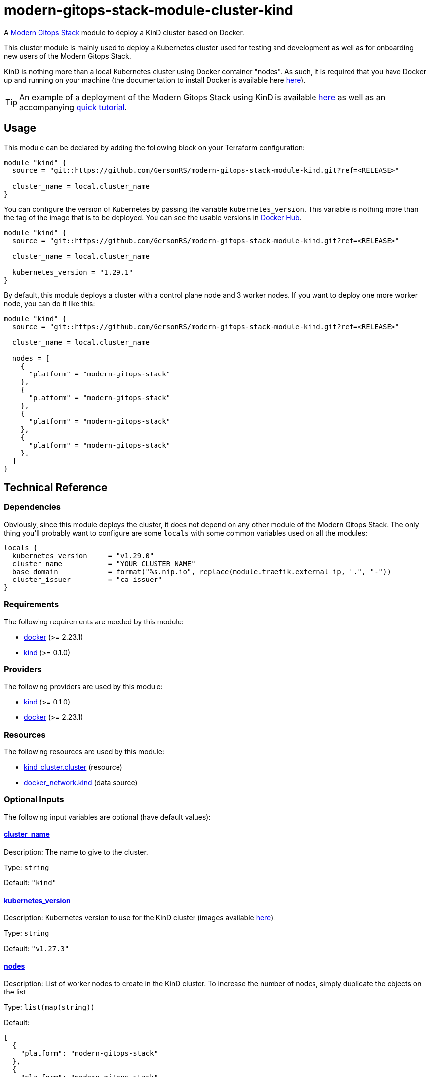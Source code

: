 = modern-gitops-stack-module-cluster-kind

A https://modern-gitops-stack.io[Modern Gitops Stack] module to deploy a KinD cluster based on Docker.

This cluster module is mainly used to deploy a Kubernetes cluster used for testing and development as well as for onboarding new users of the Modern Gitops Stack.

KinD is nothing more than a local Kubernetes cluster using Docker container "nodes". As such, it is required that you have Docker up and running on your machine (the documentation to install Docker is available here https://docs.docker.com/engine/install/[here]).

TIP: An example of a deployment of the Modern Gitops Stack using KinD is available https://github.com/GersonRS/modern-gitops-stack/tree/main/examples/kind[here] as well as an accompanying xref:ROOT:ROOT:tutorials/deploy_kind.adoc[quick tutorial].

== Usage

This module can be declared by adding the following block on your Terraform configuration:

[source,terraform]
----
module "kind" {
  source = "git::https://github.com/GersonRS/modern-gitops-stack-module-kind.git?ref=<RELEASE>"

  cluster_name = local.cluster_name
}
----

You can configure the version of Kubernetes by passing the variable `kubernetes_version`. This variable is nothing more than the tag of the image that is to be deployed. You can see the usable versions in https://hub.docker.com/r/kindest/node/tags[Docker Hub]. 

[source,terraform]
----
module "kind" {
  source = "git::https://github.com/GersonRS/modern-gitops-stack-module-kind.git?ref=<RELEASE>"

  cluster_name = local.cluster_name

  kubernetes_version = "1.29.1"
}
----

By default, this module deploys a cluster with a control plane node and 3 worker nodes. If you want to deploy one more worker node, you can do it like this:

[source,terraform]
----
module "kind" {
  source = "git::https://github.com/GersonRS/modern-gitops-stack-module-kind.git?ref=<RELEASE>"

  cluster_name = local.cluster_name

  nodes = [
    {
      "platform" = "modern-gitops-stack"
    },
    {
      "platform" = "modern-gitops-stack"
    },
    {
      "platform" = "modern-gitops-stack"
    },
    {
      "platform" = "modern-gitops-stack"
    },
  ]
}
----

== Technical Reference

=== Dependencies

Obviously, since this module deploys the cluster, it does not depend on any other module of the Modern Gitops Stack. The only thing you'll probably want to configure are some `locals` with some common variables used on all the modules:

[source,terraform]
----
locals {
  kubernetes_version     = "v1.29.0"
  cluster_name           = "YOUR_CLUSTER_NAME"
  base_domain            = format("%s.nip.io", replace(module.traefik.external_ip, ".", "-"))
  cluster_issuer         = "ca-issuer"
}
----

// BEGIN_TF_DOCS
=== Requirements

The following requirements are needed by this module:

- [[requirement_docker]] <<requirement_docker,docker>> (>= 2.23.1)

- [[requirement_kind]] <<requirement_kind,kind>> (>= 0.1.0)

=== Providers

The following providers are used by this module:

- [[provider_kind]] <<provider_kind,kind>> (>= 0.1.0)

- [[provider_docker]] <<provider_docker,docker>> (>= 2.23.1)

=== Resources

The following resources are used by this module:

- https://registry.terraform.io/providers/tehcyx/kind/latest/docs/resources/cluster[kind_cluster.cluster] (resource)
- https://registry.terraform.io/providers/kreuzwerker/docker/latest/docs/data-sources/network[docker_network.kind] (data source)

=== Optional Inputs

The following input variables are optional (have default values):

==== [[input_cluster_name]] <<input_cluster_name,cluster_name>>

Description: The name to give to the cluster.

Type: `string`

Default: `"kind"`

==== [[input_kubernetes_version]] <<input_kubernetes_version,kubernetes_version>>

Description: Kubernetes version to use for the KinD cluster (images available https://hub.docker.com/r/kindest/node/tags[here]).

Type: `string`

Default: `"v1.27.3"`

==== [[input_nodes]] <<input_nodes,nodes>>

Description: List of worker nodes to create in the KinD cluster. To increase the number of nodes, simply duplicate the objects on the list.

Type: `list(map(string))`

Default:
[source,json]
----
[
  {
    "platform": "modern-gitops-stack"
  },
  {
    "platform": "modern-gitops-stack"
  },
  {
    "platform": "modern-gitops-stack"
  }
]
----

=== Outputs

The following outputs are exported:

==== [[output_parsed_kubeconfig]] <<output_parsed_kubeconfig,parsed_kubeconfig>>

Description: Kubeconfig blocks to configure Terraform providers.

==== [[output_raw_kubeconfig]] <<output_raw_kubeconfig,raw_kubeconfig>>

Description: Raw `.kube/config` file for `kubectl` access.

==== [[output_kind_subnet]] <<output_kind_subnet,kind_subnet>>

Description: Kind IPv4 Docker network subnet.
// END_TF_DOCS

=== Reference in table format 

.Show tables
[%collapsible]
====
// BEGIN_TF_TABLES
= Requirements

[cols="a,a",options="header,autowidth"]
|===
|Name |Version
|[[requirement_docker]] <<requirement_docker,docker>> |>= 2.23.1
|[[requirement_kind]] <<requirement_kind,kind>> |>= 0.1.0
|===

= Providers

[cols="a,a",options="header,autowidth"]
|===
|Name |Version
|[[provider_kind]] <<provider_kind,kind>> |>= 0.1.0
|[[provider_docker]] <<provider_docker,docker>> |>= 2.23.1
|===

= Resources

[cols="a,a",options="header,autowidth"]
|===
|Name |Type
|https://registry.terraform.io/providers/tehcyx/kind/latest/docs/resources/cluster[kind_cluster.cluster] |resource
|https://registry.terraform.io/providers/kreuzwerker/docker/latest/docs/data-sources/network[docker_network.kind] |data source
|===

= Inputs

[cols="a,a,a,a,a",options="header,autowidth"]
|===
|Name |Description |Type |Default |Required
|[[input_cluster_name]] <<input_cluster_name,cluster_name>>
|The name to give to the cluster.
|`string`
|`"kind"`
|no

|[[input_kubernetes_version]] <<input_kubernetes_version,kubernetes_version>>
|Kubernetes version to use for the KinD cluster (images available https://hub.docker.com/r/kindest/node/tags[here]).
|`string`
|`"v1.27.3"`
|no

|[[input_nodes]] <<input_nodes,nodes>>
|List of worker nodes to create in the KinD cluster. To increase the number of nodes, simply duplicate the objects on the list.
|`list(map(string))`
|

[source]
----
[
  {
    "platform": "modern-gitops-stack"
  },
  {
    "platform": "modern-gitops-stack"
  },
  {
    "platform": "modern-gitops-stack"
  }
]
----

|no

|===

= Outputs

[cols="a,a",options="header,autowidth"]
|===
|Name |Description
|[[output_parsed_kubeconfig]] <<output_parsed_kubeconfig,parsed_kubeconfig>> |Kubeconfig blocks to configure Terraform providers.
|[[output_raw_kubeconfig]] <<output_raw_kubeconfig,raw_kubeconfig>> |Raw `.kube/config` file for `kubectl` access.
|[[output_kind_subnet]] <<output_kind_subnet,kind_subnet>> |Kind IPv4 Docker network subnet.
|===
// END_TF_TABLES
====
